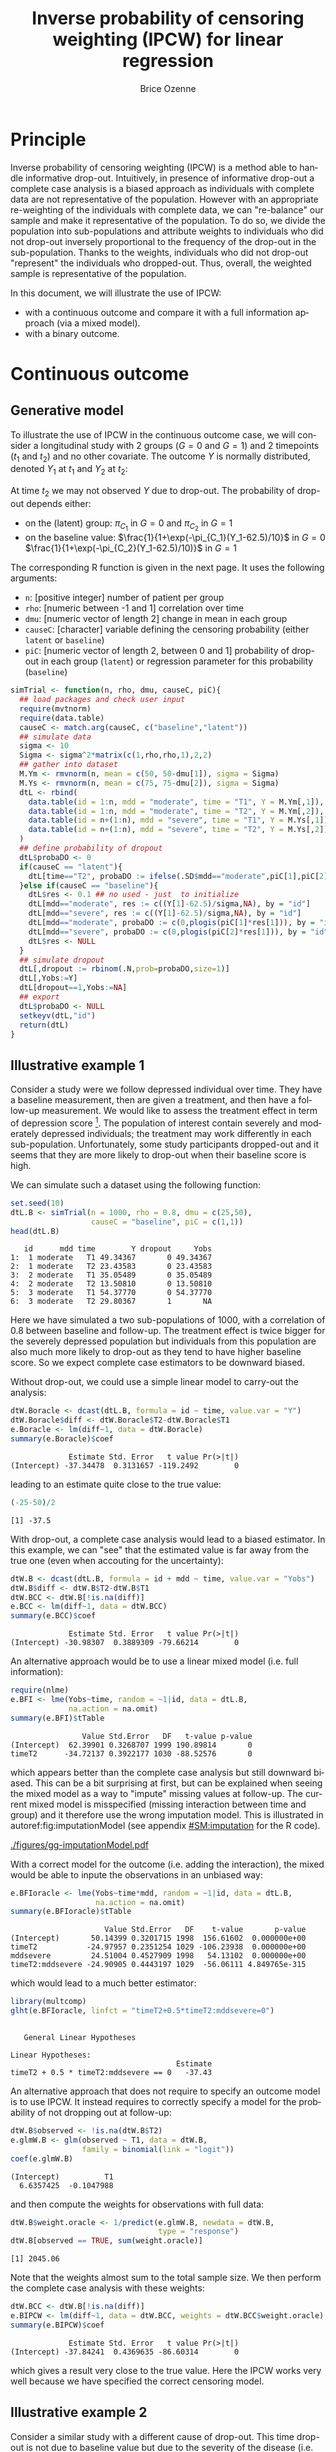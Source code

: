 #+TITLE: Inverse probability of censoring weighting (IPCW) for linear regression
#+Author: Brice Ozenne

#+BEGIN_SRC R :exports none :results output :session *R* :cache no
path <- "c:/Users/hpl802/Documents/Github/bozenne.github.io/doc/2021_08_03-IPCW/"
setwd(path)
library(nlme)
library(data.table)
library(multcomp)
library(ggplot2)
library(LMMstar)
library(ggpubr)
library(mvtnorm)
library(BuyseTest)
library(survival)
library(riskRegression)
library(mets)
#+END_SRC

#+RESULTS:


* Principle

Inverse probability of censoring weighting (IPCW) is a method able to
handle informative drop-out. Intuitively, in presence of informative
drop-out a complete case analysis is a biased approach as individuals
with complete data are not representative of the population. However
with an appropriate re-weighting of the individuals with complete
data, we can "re-balance" our sample and make it representative of the
population. To do so, we divide the population into sub-populations
and attribute weights to individuals who did not drop-out inversely
proportional to the frequency of the drop-out in the
sub-population. Thanks to the weights, individuals who did not
drop-out "represent" the individuals who dropped-out. Thus, overall,
the weighted sample is representative of the population.

\bigskip

In this document, we will illustrate the use of IPCW:
- with a continuous outcome and compare it with a full information
  approach (via a mixed model).
- with a binary outcome.

\clearpage

* Continuous outcome

** Generative model

To illustrate the use of IPCW in the continuous outcome case, we will
consider a longitudinal study with 2 groups (\(G=0\) and \(G=1\)) and
2 timepoints (\(t_1\) and \(t_2\)) and no other covariate. The outcome
\(Y\) is normally distributed, denoted \(Y_1\) at \(t_1\) and \(Y_2\)
at \(t_2\):
#+BEGIN_EXPORT latex
\begin{align*}
\begin{bmatrix}
Y_1 | G=0 \\ Y_2 |G=0
\end{bmatrix} &= \Gaus\left(
\begin{bmatrix}
50 \\ 50-d\mu_1
\end{bmatrix},100 \begin{bmatrix}
1 & \rho \\ \rho & 1
\end{bmatrix}
\right) \\
\begin{bmatrix}
Y_1 | G=1 \\ Y_2 |G=1
\end{bmatrix} &= \Gaus\left(
\begin{bmatrix}
75 \\ 75-d\mu_2
\end{bmatrix},100 \begin{bmatrix}
1 & \rho \\ \rho & 1
\end{bmatrix}
\right)
\end{align*}
#+END_EXPORT

At time \(t_2\) we may not observed \(Y\) due to drop-out. The
probability of drop-out depends either:
- on the (latent) group: \(\pi_{C_1}\) in \(G=0\) and \(\pi_{C_2}\) in \(G=1\) 
- on the baseline value: \(\frac{1}{1+\exp(-\pi_{C_1}(Y_1-62.5)/10}\) in \(G=0\) \newline \hphantom{on the basleine value:} \(\frac{1}{1+\exp(-\pi_{C_2}(Y_1-62.5)/10)}\) in \(G=1\) 

\bigskip

The corresponding R function is given in the next page. It uses the following arguments:
- =n=: [positive integer] number of patient per group
- =rho=: [numeric between -1 and 1] correlation over time
- =dmu=: [numeric vector of length 2] change in mean in each group
- =causeC=: [character] variable defining the censoring probability \newline (either =latent= or =baseline=)
- =piC=: [numeric vector of length 2, between 0 and 1] probability of drop-out in each group (=latent=) or regression parameter for this probability (=baseline=)

\clearpage

#+BEGIN_SRC R :exports both :results output :session *R* :cache no
simTrial <- function(n, rho, dmu, causeC, piC){
  ## load packages and check user input
  require(mvtnorm)
  require(data.table)
  causeC <- match.arg(causeC, c("baseline","latent"))
  ## simulate data
  sigma <- 10
  Sigma <- sigma^2*matrix(c(1,rho,rho,1),2,2)
  ## gather into dataset
  M.Ym <- rmvnorm(n, mean = c(50, 50-dmu[1]), sigma = Sigma)
  M.Ys <- rmvnorm(n, mean = c(75, 75-dmu[2]), sigma = Sigma)
  dtL <- rbind(
    data.table(id = 1:n, mdd = "moderate", time = "T1", Y = M.Ym[,1]),
    data.table(id = 1:n, mdd = "moderate", time = "T2", Y = M.Ym[,2]),
    data.table(id = n+(1:n), mdd = "severe", time = "T1", Y = M.Ys[,1]),
    data.table(id = n+(1:n), mdd = "severe", time = "T2", Y = M.Ys[,2])
  )
  ## define probability of dropout
  dtL$probaDO <- 0
  if(causeC == "latent"){
    dtL[time=="T2", probaDO := ifelse(.SD$mdd=="moderate",piC[1],piC[2])]
  }else if(causeC == "baseline"){
    dtL$res <- 0.1 ## no used - just  to initialize
    dtL[mdd=="moderate", res := c((Y[1]-62.5)/sigma,NA), by = "id"]
    dtL[mdd=="severe", res := c((Y[1]-62.5)/sigma,NA), by = "id"]
    dtL[mdd=="moderate", probaDO := c(0,plogis(piC[1]*res[1])), by = "id"]
    dtL[mdd=="severe", probaDO := c(0,plogis(piC[2]*res[1])), by = "id"]
    dtL$res <- NULL
  }
  ## simulate dropout
  dtL[,dropout := rbinom(.N,prob=probaDO,size=1)]
  dtL[,Yobs:=Y]
  dtL[dropout==1,Yobs:=NA]
  ## export
  dtL$probaDO <- NULL
  setkeyv(dtL,"id")
  return(dtL)
}
#+END_SRC

#+RESULTS:

\clearpage

** Illustrative example 1

Consider a study were we follow depressed individual over time. They
have a baseline measurement, then are given a treatment, and then have
a follow-up measurement. We would like to assess the treatment effect
in term of depression score [fn:::To simplify, there is no control
group - we assume that without treatment the depression score would be
constant.]. The population of interest contain severely and moderately
depressed individuals; the treatment may work differently in each
sub-population. Unfortunately, some study participants dropped-out and
it seems that they are more likely to drop-out when their baseline
score is high.

\bigskip

We can simulate such a dataset using the following function:
#+BEGIN_SRC R :exports both :results output :session *R* :cache no
set.seed(10)
dtL.B <- simTrial(n = 1000, rho = 0.8, dmu = c(25,50),
                  causeC = "baseline", piC = c(1,1))
head(dtL.B)
#+END_SRC

#+RESULTS:
:    id      mdd time        Y dropout     Yobs
: 1:  1 moderate   T1 49.34367       0 49.34367
: 2:  1 moderate   T2 23.43583       0 23.43583
: 3:  2 moderate   T1 35.05489       0 35.05489
: 4:  2 moderate   T2 13.50810       0 13.50810
: 5:  3 moderate   T1 54.37770       0 54.37770
: 6:  3 moderate   T2 29.80367       1       NA

Here we have simulated a two sub-populations of 1000, with a
correlation of 0.8 between baseline and follow-up. The treatment
effect is twice bigger for the severely depressed population but
individuals from this population are also much more likely to drop-out
as they tend to have higher baseline score. So we expect complete case
estimators to be downward biased.

\bigskip

Without drop-out, we could use a simple linear model to carry-out the
analysis:
#+BEGIN_SRC R :exports both :results output :session *R* :cache no
dtW.Boracle <- dcast(dtL.B, formula = id ~ time, value.var = "Y")
dtW.Boracle$diff <- dtW.Boracle$T2-dtW.Boracle$T1
e.Boracle <- lm(diff~1, data = dtW.Boracle)
summary(e.Boracle)$coef
#+END_SRC

#+RESULTS:
:              Estimate Std. Error   t value Pr(>|t|)
: (Intercept) -37.34478  0.3131657 -119.2492        0

\clearpage

leading to an estimate quite close to the true value:
#+BEGIN_SRC R :exports both :results output :session *R* :cache no
(-25-50)/2
#+END_SRC

#+RESULTS:
: [1] -37.5


With drop-out, a complete case analysis would lead to a biased
estimator. In this example, we can "see" that the estimated value is
far away from the true one (even when accouting for the uncertainty):
#+BEGIN_SRC R :exports both :results output :session *R* :cache no
dtW.B <- dcast(dtL.B, formula = id + mdd ~ time, value.var = "Yobs")
dtW.B$diff <- dtW.B$T2-dtW.B$T1
dtW.BCC <- dtW.B[!is.na(diff)]
e.BCC <- lm(diff~1, data = dtW.BCC)
summary(e.BCC)$coef
#+END_SRC

#+RESULTS:
:              Estimate Std. Error   t value Pr(>|t|)
: (Intercept) -30.98307  0.3889309 -79.66214        0

An alternative approach would be to use a linear mixed model
(i.e. full information):
#+BEGIN_SRC R :exports both :results output :session *R* :cache no
require(nlme)
e.BFI <- lme(Yobs~time, random = ~1|id, data = dtL.B,
             na.action = na.omit)
summary(e.BFI)$tTable
#+END_SRC

#+RESULTS:
:                 Value Std.Error   DF   t-value p-value
: (Intercept)  62.39901 0.3268707 1999 190.89814       0
: timeT2      -34.72137 0.3922177 1030 -88.52576       0
which appears better than the complete case analysis but still
downward biased. This can be a bit surprising at first, but can be
explained when seeing the mixed model as a way to "impute" missing
values at follow-up. The current mixed model is misspecified (missing
interaction between time and group) and it therefore use the wrong
imputation model. This is illustrated in autoref:fig:imputationModel
(see appendix [[#SM:imputation]] for the R code).

\clearpage

#+name: fig:imputationModel
#+ATTR_LaTeX: :width \textwidth :placement [!h]
#+CAPTION: Distribution of the observed and imputed value when using the mixed model.
[[./figures/gg-imputationModel.pdf]]

With a correct model for the outcome (i.e. adding the interaction),
the mixed would be able to inpute the observations in an unbiased way:
#+BEGIN_SRC R :exports both :results output :session *R* :cache no
e.BFIoracle <- lme(Yobs~time*mdd, random = ~1|id, data = dtL.B,
                   na.action = na.omit)
summary(e.BFIoracle)$tTable
#+END_SRC

#+RESULTS:
:                      Value Std.Error   DF    t-value       p-value
: (Intercept)       50.14399 0.3201715 1998  156.61602  0.000000e+00
: timeT2           -24.97957 0.2351254 1029 -106.23938  0.000000e+00
: mddsevere         24.51004 0.4527909 1998   54.13102  0.000000e+00
: timeT2:mddsevere -24.90905 0.4443197 1029  -56.06111 4.849765e-315

which would lead to a much better estimator:
#+BEGIN_SRC R :exports both :results output :session *R* :cache no
library(multcomp)
glht(e.BFIoracle, linfct = "timeT2+0.5*timeT2:mddsevere=0")
#+END_SRC

#+RESULTS:
: 
: 	 General Linear Hypotheses
: 
: Linear Hypotheses:
:                                      Estimate
: timeT2 + 0.5 * timeT2:mddsevere == 0   -37.43


\bigskip

An alternative approach that does not require to specify an outcome
model is to use IPCW. It instead requires to correctly specify a model
for the probability of not dropping out at follow-up:
#+BEGIN_SRC R :exports both :results output :session *R* :cache no
dtW.B$observed <- !is.na(dtW.B$T2)
e.glmW.B <- glm(observed ~ T1, data = dtW.B,
                family = binomial(link = "logit"))
coef(e.glmW.B)
#+END_SRC

#+RESULTS:
: (Intercept)          T1 
:   6.6357425  -0.1047988

and then compute the weights for observations with full data:
#+BEGIN_SRC R :exports both :results output :session *R* :cache no
dtW.B$weight.oracle <- 1/predict(e.glmW.B, newdata = dtW.B,
                                 type = "response")
dtW.B[observed == TRUE, sum(weight.oracle)]
#+END_SRC

#+RESULTS:
: [1] 2045.06

Note that the weights almost sum to the total sample size. We then
perform the complete case analysis with these weights:
#+BEGIN_SRC R :exports both :results output :session *R* :cache no
dtW.BCC <- dtW.B[!is.na(diff)]
e.BIPCW <- lm(diff~1, data = dtW.BCC, weights = dtW.BCC$weight.oracle)
summary(e.BIPCW)$coef
#+END_SRC

#+RESULTS:
:              Estimate Std. Error   t value Pr(>|t|)
: (Intercept) -37.84241  0.4369635 -86.60314        0

which gives a result very close to the true value. Here the IPCW works
very well because we have specified the correct censoring model.

** Illustrative example 2

Consider a similar study with a different cause of drop-out. This time
drop-out is not due to baseline value but due to the severity of the
disease (i.e. group): two patients severely depressed but with
different baseline score will have exactly the same probability of
drop-out while two patients, one severely depressed and the other
moderately depressed, with same baseline score will have different
probability of drop-out.

\clearpage

We can simulate such a dataset using the following function:
#+BEGIN_SRC R :exports both :results output :session *R* :cache no
set.seed(10)
dtL.L <- simTrial(n = 1000, rho = 0.8, dmu = c(25,50),
                  causeC = "latent", piC = c(0.2,0.7))
print(dtL.L)
#+END_SRC

#+RESULTS:
#+begin_example
        id      mdd time        Y dropout     Yobs
   1:    1 moderate   T1 49.34367       0 49.34367
   2:    1 moderate   T2 23.43583       0 23.43583
   3:    2 moderate   T1 35.05489       0 35.05489
   4:    2 moderate   T2 13.50810       0 13.50810
   5:    3 moderate   T1 54.37770       0 54.37770
  ---                                             
3996: 1998   severe   T2 26.26605       1       NA
3997: 1999   severe   T1 70.81751       0 70.81751
3998: 1999   severe   T2 15.46369       1       NA
3999: 2000   severe   T1 73.53750       0 73.53750
4000: 2000   severe   T2 23.75026       1       NA
#+end_example

Overall the expected treatment effect is the same as before and,
without drop-out, the linear model gives the same estimates:
#+BEGIN_SRC R :exports both :results output :session *R* :cache no
dtW.Loracle <- dcast(dtL.L, formula = id ~ time, value.var = "Y")
dtW.Loracle$diff <- dtW.Loracle$T2-dtW.Loracle$T1
e.Loracle <- lm(diff~1, data = dtW.Loracle)
summary(e.Loracle)$coef
#+END_SRC

#+RESULTS:
:              Estimate Std. Error   t value Pr(>|t|)
: (Intercept) -37.34478  0.3131657 -119.2492        0

\bigskip

With drop-out, a complete case analysis would still lead to a downward
biased estimator:
#+BEGIN_SRC R :exports both :results output :session *R* :cache no
dtW.L <- dcast(dtL.L, formula = id + mdd ~ time, value.var = "Yobs")
dtW.L$diff <- dtW.L$T2-dtW.L$T1
dtW.LCC <- dtW.L[!is.na(diff)]
e.LCC <- lm(diff~1, data = dtW.LCC)
summary(e.LCC)$coef
#+END_SRC

#+RESULTS:
:              Estimate Std. Error   t value Pr(>|t|)
: (Intercept) -31.47144  0.3853402 -81.67182        0

for a reason similar as before, as patients from the severely
depressed group will drop more often and they benefit more from the
treatmet. We can use a linear mixed model (i.e. full information):
#+BEGIN_SRC R :exports both :results output :session *R* :cache no
require(nlme)
e.LFI <- lme(Yobs~time, random = ~1|id, data = dtL.L, na.action = na.omit)
summary(e.LFI)$tTable
#+END_SRC

#+RESULTS:
:                 Value Std.Error   DF   t-value p-value
: (Intercept)  62.39901 0.3216035 1999 194.02463       0
: timeT2      -33.90248 0.3789931 1090 -89.45409       0
which is better than the complete case analysis still biased because
once more the outcome model is misspecified. With a correctly
specified outcome model, we would get a much better estimate:
#+BEGIN_SRC R :exports both :results output :session *R* :cache no
e.LFIoracle <- lme(Yobs~time*mdd, random = ~1|id, data = dtL.L, na.action = na.omit)
glht(e.LFIoracle, linfct = "timeT2+0.5*timeT2:mddsevere=0")

#+END_SRC

#+RESULTS:
: 
: 	 General Linear Hypotheses
: 
: Linear Hypotheses:
:                                      Estimate
: timeT2 + 0.5 * timeT2:mddsevere == 0    -37.3

\bigskip

 When using IPCW, we should model the probability of not dropping out
at follow-up as a function of the latent group:
#+BEGIN_SRC R :exports both :results output :session *R* :cache no
dtW.L$observed <- !is.na(dtW.L$T2)
e.glmW.Loracle <- glm(observed ~ mdd, data = dtW.L,
                     family = binomial(link = "logit"))
#+END_SRC

#+RESULTS:
and then compute the weights for observations with full data:
#+BEGIN_SRC R :exports both :results output :session *R* :cache no
dtW.L$weight.oracle <- 1/predict(e.glmW.Loracle, newdata = dtW.L,type = "response")
dtW.L[observed == TRUE, sum(weight.oracle)]
#+END_SRC

#+RESULTS:
: [1] 2000

Note that the weights sum to the total sample size. We then perform
the complete case analysis with these weights:
#+BEGIN_SRC R :exports both :results output :session *R* :cache no
dtW.LCC <- dtW.L[!is.na(diff)]
e.LIPCWoracle <- lm(diff~1, data = dtW.LCC, weights = dtW.LCC$weight.oracle)
summary(e.LIPCWoracle)$coef
#+END_SRC

#+RESULTS:
:              Estimate Std. Error  t value Pr(>|t|)
: (Intercept) -37.35191  0.4242621 -88.0397        0

which gives a result very close to the true value. A more feasible
IPCW would use the baseline score to define the weights:
#+BEGIN_SRC R :exports both :results output :session *R* :cache no
e.glmW.L <- glm(observed ~ T1, data = dtW.L,
              family = binomial(link = "logit"))
dtW.L$weight <- 1/predict(e.glmW.L, newdata = dtW.L, type = "response")
dtW.L[observed == TRUE, sum(weight)]
#+END_SRC

#+RESULTS:
: [1] 2038.825

We then perform the complete case analysis with these new weights:
#+BEGIN_SRC R :exports both :results output :session *R* :cache no
dtW.LCC <- dtW.L[!is.na(diff)]
e.LIPCW <- lm(diff~1, data = dtW.LCC, weights = dtW.LCC$weight)
summary(e.LIPCW)$coef
#+END_SRC

#+RESULTS:
:             Estimate Std. Error   t value Pr(>|t|)
: (Intercept) -36.0517  0.4258783 -84.65258        0

\clearpage

** Simulation study

The quality of the previous estimators is compared using a simulation
study. The results are summarized by autoref:fig:simulationGaussian.

#+BEGIN_SRC R :exports none :results output :session *R* :cache no
warper <- function(n, rho, dmu, causeC, piC){
  require(multcomp)

  ## *** simulate data
  dtL <- simTrial(n = n, rho = rho, dmu = dmu, causeC = causeC, piC = piC)

  ## *** rehape data
  dtW <- dcast(dtL, formula = id + mdd ~ time, value.var = "Yobs")
  dtW$diff <- dtW$T2-dtW$T1
  dtW$observed <- 1-is.na(dtW$T2)

  dtW.oracle <- dcast(dtL, formula = id ~ time, value.var = "Y")
  dtW.oracle$diff <- dtW.oracle$T2-dtW.oracle$T1

  ## *** oracle
  e.lmOracle <- lm(diff~1, data = dtW.oracle)

  ## *** naive and biased analysis
  e.lmNaive <- lm(diff~1, data = dtW)

  ## *** oracle mixed model
  e.lme.oracle <- lme(Yobs~time*mdd, random = ~1|id, data = dtL, na.action = na.omit)

  ## *** mixed model
  e.lme <- lme(Yobs~time, random = ~1|id, data = dtL, na.action = na.omit)

  ## *** IPCW with oracle weights
  if(causeC=="latent"){
    e.glmW.oracle <- glm(observed ~ mdd, data = dtW, family = binomial(link = "logit"))
    dtW$weight.oracle <- 1/predict(e.glmW.oracle, newdata = dtW, type = "response")
    e.lmIPCW.oracle <- lm(diff~1, data = dtW[observed == 1], weights = dtW[observed == 1,weight.oracle])
  }else if(causeC=="baseline"){
    e.glmW.oracle <- glm(observed ~ T1, data = dtW, family = binomial(link = "logit"))
    dtW$weight.oracle <- 1/predict(e.glmW.oracle, newdata = dtW, type = "response")
    e.lmIPCW.oracle <- lm(diff~1, data = dtW[observed == 1], weights = dtW[observed == 1,weight.oracle])
  }

  ## *** IPCW with feasible weights
  if(causeC=="latent"){
    e.glmW <- glm(observed ~ T1, data = dtW, family = binomial(link = "logit"))
    dtW$weight <- 1/predict(e.glmW, newdata = dtW, type = "response")
    e.lmIPCW <- lm(diff~1, data = dtW[observed == 1], weights = dtW[observed == 1,weight])
  }

  ## *** export
  res.oracle <- setNames(summary(e.lmOracle)$coef["(Intercept)",], c("estimate","se","statistic","p.value"))
  res.naive <- setNames(summary(e.lmNaive)$coef["(Intercept)",], c("estimate","se","statistic","p.value"))
  res.lme.oracle <- setNames(as.double(summary(glht(e.lme.oracle, linfct = "timeT2+0.5*timeT2:mddsevere=0"))$test[c("coefficients","sigma","tstat","pvalues")]),
                             c("estimate","se","statistic","p.value"))
  res.lme <- setNames(summary(e.lme)$tTable["timeT2",c(1:2,4:5)], c("estimate","se","statistic","p.value"))
  res.IPCW.oracle <- setNames(summary(e.lmIPCW.oracle)$coef["(Intercept)",], c("estimate","se","statistic","p.value"))
  out <- rbind(cbind(model = "oracle", rho = rho, n = n, dmu = diff(dmu), as.data.frame(as.list(res.oracle))),
               cbind(model = "complete case", rho = rho, n = n, dmu = diff(dmu), as.data.frame(as.list(res.naive))),
               cbind(model = "FI.oracle", rho = rho, n = n, dmu = diff(dmu), as.data.frame(as.list(res.lme.oracle))),
               cbind(model = "FI", rho = rho, n = n, dmu = diff(dmu), as.data.frame(as.list(res.lme))),
               cbind(model = "IPCW.oracle", rho = rho, n = n, dmu = diff(dmu), as.data.frame(as.list(res.IPCW.oracle)))
               )
  if(causeC=="latent"){
    res.IPCW <- setNames(summary(e.lmIPCW)$coef[1,], c("estimate","se","statistic","p.value"))
    out <- rbind(out,
                 cbind(model = "IPCW", rho = rho, n = n, dmu = diff(dmu), as.data.frame(as.list(res.IPCW)))
                 )
  }
  return(cbind(out,causeC=causeC))
}
#+END_SRC

#+RESULTS:

#+BEGIN_SRC R :exports none :results output :session *R* :cache no
## Sanity check
set.seed(10)
warper(n = 1000, rho = 0.8, dmu = c(25,50), causeC = "baseline", piC = c(1,1))
set.seed(10)
warper(n = 1000, rho = 0.8, dmu = c(25,50), causeC = "latent", piC = c(0.2,0.7))
#+END_SRC

#+RESULTS:
#+begin_example
          model rho    n dmu  estimate        se  statistic p.value   causeC
1        oracle 0.8 1000  25 -37.34478 0.3131657 -119.24924       0 baseline
2 complete case 0.8 1000  25 -30.98307 0.3889309  -79.66214       0 baseline
3     FI.oracle 0.8 1000  25 -37.43410 0.2221598 -168.50074       0 baseline
4            FI 0.8 1000  25 -34.72137 0.3922177  -88.52576       0 baseline
5   IPCW.oracle 0.8 1000  25 -37.84241 0.4369635  -86.60314       0 baseline
          model rho    n dmu  estimate        se  statistic p.value causeC
1        oracle 0.8 1000  25 -37.34478 0.3131657 -119.24924       0 latent
2 complete case 0.8 1000  25 -31.47144 0.3853402  -81.67182       0 latent
3     FI.oracle 0.8 1000  25 -37.30128 0.2145794 -173.83442       0 latent
4            FI 0.8 1000  25 -33.90248 0.3789931  -89.45409       0 latent
5   IPCW.oracle 0.8 1000  25 -37.35191 0.4242621  -88.03970       0 latent
6          IPCW 0.8 1000  25 -36.05170 0.4258783  -84.65258       0 latent
#+end_example


#+BEGIN_SRC R :exports none :results output :session *R* :cache no
n.sim <- 100
ls.res <- lapply(1:n.sim, function(iSim){
  out <- try(rbind(warper(n = 1000, rho = 0, dmu = c(25,40), causeC = "baseline", piC = c(1,1)),
                   warper(n = 1000, rho = 0.25, dmu = c(25,40), causeC = "baseline", piC = c(1,1)),
                   warper(n = 1000, rho = 0.5, dmu = c(25,40), causeC = "baseline", piC = c(1,1)),
                   warper(n = 1000, rho = 0.8, dmu = c(25,40), causeC = "baseline", piC = c(1,1)),
                   warper(n = 1000, rho = 0, dmu = c(25,40), causeC = "latent", piC = c(0.2,0.7)),
                   warper(n = 1000, rho = 0.25, dmu = c(25,40), causeC = "latent", piC = c(0.2,0.7)),
                   warper(n = 1000, rho = 0.5, dmu = c(25,40), causeC = "latent", piC = c(0.2,0.7)),
                   warper(n = 1000, rho = 0.8, dmu = c(25,40), causeC = "latent", piC = c(0.2,0.7))))
  if(inherits(out,"try-error")){
    return(NULL)
  }else{
    return(out)
  }
})
#+END_SRC

#+RESULTS:
#+begin_example
Error in lme.formula(Yobs ~ time * mdd, random = ~1 | id, data = dtL,  : 
  nlminb problem, convergence error code = 1
  message = false convergence (8)
Error in lme.formula(Yobs ~ time * mdd, random = ~1 | id, data = dtL,  : 
  nlminb problem, convergence error code = 1
  message = false convergence (8)
Error in lme.formula(Yobs ~ time * mdd, random = ~1 | id, data = dtL,  : 
  nlminb problem, convergence error code = 1
  message = false convergence (8)
Error in lme.formula(Yobs ~ time, random = ~1 | id, data = dtL, na.action = na.omit) : 
  nlminb problem, convergence error code = 1
  message = false convergence (8)
Error in lme.formula(Yobs ~ time * mdd, random = ~1 | id, data = dtL,  : 
  nlminb problem, convergence error code = 1
  message = false convergence (8)
Error in lme.formula(Yobs ~ time * mdd, random = ~1 | id, data = dtL,  : 
  nlminb problem, convergence error code = 1
  message = false convergence (8)
#+end_example

#+BEGIN_SRC R :exports none :results output :session *R* :cache no
library(ggplot2)
library(data.table)
dt.res <- as.data.table(do.call(rbind,ls.res))
dt.res[, estimator := factor(model, c("complete case","FI","FI.oracle","IPCW","IPCW.oracle","oracle"))]
dt.res[, correlation := paste0("correlation = ", rho)]
dt.res[, cause := factor(causeC, levels = c("baseline","latent"), labels = c("cause of dropout: baseline score","cause of dropout: latent group"))]

gg <- ggplot(dt.res, aes(y = estimate))
gg <- gg + geom_boxplot(aes(fill=estimator))
gg <- gg + facet_grid(cause~correlation)
gg <- gg + theme(axis.title.x=element_blank(),
                 axis.text.x=element_blank(),
                 axis.ticks.x=element_blank())
gg <- gg + theme(text = element_text(size=15),
                 axis.line = element_line(size = 1.25),
                 axis.ticks = element_line(size = 2),
                 axis.ticks.length=unit(.25, "cm"),
                 legend.position="bottom",
                 legend.direction = "horizontal")
ggsave(gg, filename = "./figures/simStudy-bias.pdf", width = 10)
#+END_SRC

#+RESULTS:
: Saving 10 x 10.4 in image

#+name: fig:simulationGaussian
#+ATTR_LaTeX: :width \textwidth :placement [!h]
#+CAPTION: Comparison between the empirical distributions of the estimators (Gaussian case) for a sample size of 1000 using 100 datasets.
#+CAPTION: FI: full information (random intercept model), IPCW: inverse probability of censoring weights.
[[./figures/simStudy-bias.pdf]]

\bigskip

* Binary outcome

** Illustrative example
A somehow similar approach can be used for binary endpoints. Consider
now a study comparing the survival probability at 1 year of patients
treated with a new drug vs. standard care. The population is composed
of two types of patients, say some with hypertension and some
without. Survival as well as the treatment effect may differ depending
of the hypertension status. Hypertension may also affect the drop-out
probability.

\clearpage

We can simulate such a dataset using the following function:
#+BEGIN_SRC R :exports both :results output :session *R* :cache no
simTrial <- function(n, dmu, dpC){
  require(BuyseTest)
  require(data.table)
  ## simulate data
  dt1  <- simBuyseTest(n.T = n, n.C = n, 
                       argsBin = NULL, argsCont = NULL, 
                       argsTTE = list(scale.T = 1+dmu[1],
                                      scale.C = 1,
                                      scale.Censoring.T = 1+dpC[1],
                                      scale.Censoring.C = 1),
                       latent = TRUE)
  dt2  <- simBuyseTest(n.T = n, n.C = n, 
                       argsBin = NULL, argsCont = NULL, 
                       argsTTE = list(scale.T = 2+dmu[2],
                                      scale.C = 2,
                                      scale.Censoring.T = 2+dpC[2],
                                      scale.Censoring.C = 2),
                       latent = TRUE)
  ## gather into dataset
  dt <- rbind(
    cbind(id = 1:NROW(dt1), group = "G1", dt1),
    cbind(id = NROW(dt1) + 1:NROW(dt2), group = "G2", dt2)
  )
  return(dt)
}
set.seed(11)
tau <- 1

dt <- simTrial(n = 1000, dmu = c(0,1), dpC = c(0,1))
dt$responseUncensored <- dt$eventtimeUncensored<=tau
dt$response <- ifelse((dt$status==1)+(dt$eventtime>tau),dt$eventtime<=tau,NA)
dt$observed <- ifelse((dt$status==1)+(dt$eventtime>tau),1,0)
print(dt)
#+END_SRC

#+RESULTS:
#+begin_example
        id group treatment eventtimeUncensored eventtimeCensoring  eventtime
   1:    1    G1         C          0.07747187          0.4441963 0.07747187
   2:    2    G1         C          0.18271259          0.3567996 0.18271259
   3:    3    G1         C          0.14864417          0.2298933 0.14864417
   4:    4    G1         C          0.26922419          0.6492349 0.26922419
   5:    5    G1         C          0.52950600          0.2238334 0.22383343
  ---                                                                       
3996: 3996    G2         T          1.09150744          5.6892558 1.09150744
3997: 3997    G2         T          5.83550031          1.7693238 1.76932381
3998: 3998    G2         T          0.88964585          0.2485173 0.24851729
3999: 3999    G2         T          0.44492756          4.8949421 0.44492756
4000: 4000    G2         T         18.10666952          2.5876528 2.58765282
      status responseUncensored response observed
   1:      1               TRUE     TRUE        1
   2:      1               TRUE     TRUE        1
   3:      1               TRUE     TRUE        1
   4:      1               TRUE     TRUE        1
   5:      0               TRUE       NA        0
  ---                                            
3996:      1              FALSE    FALSE        1
3997:      0              FALSE    FALSE        1
3998:      0               TRUE       NA        0
3999:      1               TRUE     TRUE        1
4000:      0              FALSE    FALSE        1
#+end_example

In absence of drop-out, we can compare the survival
probabilities at 1 year using a logistic regression:
#+BEGIN_SRC R :exports both :results output :session *R* :cache no
e.oracle <- glm(responseUncensored ~ treatment,
                data = dt, family = binomial(link="logit"))
summary(e.oracle)$coef
#+END_SRC

#+RESULTS:
:                Estimate Std. Error   z value     Pr(>|z|)
: (Intercept)  0.08204599 0.04475899  1.833062 6.679338e-02
: treatmentT  -0.27060267 0.06341278 -4.267321 1.978345e-05

In presence of (differential) drop-out, a complete case analysis
(i.e. restricting the analysis to the patients where the survival
status at 1 year is known) would be biased:
#+BEGIN_SRC R :exports both :results output :session *R* :cache no
dt.cc <- dt[dt$observed==1]
e.cc <- glm(response ~ treatment,
            data = dt.cc, family = binomial(link="logit"))
summary(e.cc)$coef
#+END_SRC

#+RESULTS:
:               Estimate Std. Error   z value     Pr(>|z|)
: (Intercept)  0.4008704 0.05727500  6.999047 2.577101e-12
: treatmentT  -0.4222127 0.07955849 -5.306947 1.114767e-07

A first idea would be to re-use the IPCW approach, first fitting a
logistic model for the probability of being observed at 1-year and
then computing the weights:
#+BEGIN_SRC R :exports both :results output :session *R* :cache no
e.IPCmodel <- glm(observed ~ group*treatment, data = dt, family = binomial(link="logit"))
dt$IPCweights <- 1/predict(e.IPCmodel, newdata = dt, type = "response")
sum(dt$IPCweights)
#+END_SRC

#+RESULTS:
: [1] 6305.334

The subsequent estimator will not be correct: 
#+BEGIN_SRC R :exports both :results output :session *R* :cache no
dt.cc <- dt[dt$observed==1]
e.IPCWcc <- glm(response ~ treatment, data = dt.cc,
                family = binomial(link="logit"), weights = dt.cc$IPCweights)
summary(e.IPCWcc)$coef
#+END_SRC

#+RESULTS:
: Advarselsbesked:
: I eval(family$initialize) : non-integer #successes in a binomial glm!
:               Estimate Std. Error   z value     Pr(>|z|)
: (Intercept)  0.4515849 0.04586621  9.845700 7.153939e-23
: treatmentT  -0.3341242 0.06411408 -5.211402 1.874189e-07

as we disregarded the duration of observation among the censored
individuals. Intuitively, individuals censored early are more at risk
of dying and therefore should "transfer" more weight than those
censored late, e.g. just before 1 year, who don't really need to
transfer weights. This can be perform using a survival model (here a
Cox model) and using as weights the inverse of the probability of not
being censored at the earliest between when the event occured and 1
year:
#+BEGIN_SRC R :exports both :results output :session *R* :cache no
library(survival)
library(riskRegression)
e.IPCmodel2 <- coxph(Surv(eventtime,status==0) ~ group*treatment,
                     data = dt, x = TRUE, y = TRUE)
iPred <- predictCox(e.IPCmodel2, newdata = dt,
                    time = pmin(dt$eventtime,tau)-(1e-12), diag = TRUE)$survival
dt$IPCweights2 <- dt$observed/iPred
sum(dt$IPCweights2)
#+END_SRC

#+RESULTS:
: [1] 3997.757

We can then use the weights in a logistic model:
#+BEGIN_SRC R :exports both :results output :session *R* :cache no
dt.cc <- dt[dt$observed==1]
e.IPCWcc <- glm(response ~ treatment, data = dt.cc,
                family = quasibinomial(link="logit"), weights = dt.cc$IPCweights2)
summary(e.IPCWcc)$coef
#+END_SRC

#+RESULTS:
:                Estimate Std. Error    t value     Pr(>|t|)
: (Intercept)  0.04110777 0.05561028  0.7392117 0.4598457572
: treatmentT  -0.26472454 0.07902160 -3.3500276 0.0008196644

which is very close to the true value. Note that this estimator is
implemented in the riskRegression package:
#+BEGIN_SRC R :exports both :results output :session *R* :cache no
e.wglm <- wglm(regressor.event = ~treatment,
               formula.censor = Surv(eventtime,status==0)~group*treatment,
               times = 1, 
               data = dt[,.(eventtime,status,group,treatment)])
summary(e.wglm)
#+END_SRC

#+RESULTS:
#+begin_example
     IPCW logistic regression : 
----------------------------------------------------------------------------------
  - time: 1
glm(XX_status.1_XX ~ treatment, family = binomial(link = "logit"), 
    weights = "XX_IPCW.1_XX")

               Estimate Std. Error   t value    Pr(>|t|)
(Intercept)  0.04110777 0.06102480  0.673624 0.500550414
treatmentT  -0.26472454 0.08416678 -3.145238 0.001659519
----------------------------------------------------------------------------------
#+end_example

This estimator is also implemented in the =mets= package[fn::the standard errors are slightly different though]:
#+BEGIN_SRC R :exports both :results output :session *R* :cache no
library(mets)
e.mets <- logitIPCW(formula = Event(eventtime,status) ~ treatment,
                    cens.model = ~group*treatment,
                    time = 1, data = dt, cens.code = 0, cause = 1)
e.mets
#+END_SRC

#+RESULTS:
#+begin_example

    n events
 4000   1409

 4000 clusters
coeffients:
             Estimate   Std.Err      2.5%     97.5% P-value
(Intercept)  0.041108  0.056878 -0.070371  0.152587  0.4698
treatmentT  -0.264725  0.082562 -0.426543 -0.102906  0.0013

exp(coeffients):
            Estimate    2.5%  97.5%
(Intercept)  1.04196 0.93205 1.1648
treatmentT   0.76742 0.65276 0.9022
#+end_example



** Simulation study

The quality of the previous estimators is compared using a simulation
study. The results are summarized by autoref:fig:simulationBinary and autoref:fig:simulationBinarySD 
#+name: fig:simulationBinary
#+ATTR_LaTeX: :width \textwidth :placement [!h]
#+CAPTION: Comparison between the empirical distributions of the estimators (binary case) 
#+CAPTION: across sample size. Based on 1000 replicates.
[[./figures/simStudy-bin-bias.pdf]]

#+name: fig:simulationBinarySD
#+ATTR_LaTeX: :width \textwidth :placement [!h]
#+CAPTION: Comparison between the modeled standard errors of the estimates (boxplot) and the empirical ones (triangles linked by a line)
#+CAPTION: across sample size. Based on 1000 replicates.
[[./figures/simStudy-bin-sd.pdf]]


# * Reference
# # help: https://gking.harvard.edu/files/natnotes2.pdf

# #+BEGIN_EXPORT latex
# \begingroup
# \renewcommand{\section}[2]{}
# #+END_EXPORT
# bibliographystyle:apalike
# [[bibliography:bibliography.bib]] 
# #+BEGIN_EXPORT latex
# \endgroup
# #+END_EXPORT

#+BEGIN_EXPORT LaTeX
\appendix
\titleformat{\section}
{\normalfont\Large\bfseries}{}{1em}{Appendix~\thesection:~}

\renewcommand{\thefigure}{\Alph{figure}}
\renewcommand{\thetable}{\Alph{table}}
\renewcommand{\theequation}{\Alph{equation}}

\setcounter{figure}{0}    
\setcounter{table}{0}    
\setcounter{equation}{0}    
#+END_EXPORT

\clearpage

* Graphical display of the imputation (autoref:fig:imputationModel)
:PROPERTIES:
:CUSTOM_ID: SM:imputation
:END:

Alternative R code to fit a random intercept model
#+BEGIN_SRC R :exports both :results output :session *R* :cache no
library(LMMstar)
e.lmm <- lmm(Yobs~time, repetition = ~time|id, structure = "CS",
             data = dtL.B)
eOracle.lmm <- lmm(Yobs~mdd*time, repetition = ~time|id, structure = "CS",
                   data = dtL.B)
#+END_SRC

#+RESULTS:

Identify patient with missing data:
#+BEGIN_SRC R :exports both :results output :session *R* :cache no
dtL.BNA <- dtL.B[id %in% id.NA==TRUE]
dtL.BNA$group2 <- paste0(dtL.BNA$mdd," (partially observed)")
dtL.BNNA <- dtL.B[id %in% id.NA==FALSE]
dtL.BNNA$group2 <- paste0(dtL.BNNA$mdd," (fully observed)")
#+END_SRC

#+RESULTS:

Identify patient with missing data and get the imputed value
#+BEGIN_SRC R :exports both :results output :session *R* :cache no
pred.B <- predict(e.lmm, newdata = dtL.BNA, type = "dynamic",
                  keep.newdata = TRUE)
pred.B$mdd <- paste(pred.B$mdd," (imputed)")
predOracle.B <- predict(eOracle.lmm, newdata = dtL.BNA, type = "dynamic",
                        keep.newdata = TRUE)
predOracle.B$mdd <- paste(predOracle.B$mdd," (imputed)")
#+END_SRC

#+RESULTS:

#+BEGIN_SRC R :exports both :results output :session *R* :cache no
gg.imp <- ggplot(mapping = aes(x=time, color = group2))
gg.imp <- gg.imp + geom_boxplot(data = dtL.BNNA, mapping = aes(y = Yobs))
gg.imp <- gg.imp + geom_boxplot(data = dtL.BNA, mapping = aes(y = Yobs))
gg.imp <- gg.imp + geom_boxplot(data = pred.B, mapping = aes(y = estimate))
gg.imp <- gg.imp + scale_color_manual("MDD group",
                                      values = c("limegreen","darkgreen","orange","red"))
gg.imp <- gg.imp + theme(text = element_text(size=15),
                         axis.line = element_line(size = 1.25),
                         axis.ticks = element_line(size = 2),
                         axis.ticks.length=unit(.25, "cm"),
                         legend.position="bottom",
                         legend.direction = "horizontal")
gg.imp
#+END_SRC

#+RESULTS:
: Advarselsbeskeder:
: 1: Removed 969 rows containing non-finite values (stat_boxplot). 
: 2: Removed 969 rows containing non-finite values (stat_boxplot).

#+BEGIN_SRC R :exports both :results output :session *R* :cache no
gg.impOracle <- ggplot(mapping = aes(x=time, color = group2))
gg.impOracle <- gg.impOracle + geom_boxplot(data = dtL.BNNA, mapping = aes(y = Yobs))
gg.impOracle <- gg.impOracle + geom_boxplot(data = dtL.BNA, mapping = aes(y = Yobs))
gg.impOracle <- gg.impOracle + geom_boxplot(data = predOracle.B, mapping = aes(y = estimate))
gg.impOracle <- gg.impOracle + scale_color_manual("MDD group",
                                      values = c("limegreen","darkgreen","orange","red"))
gg.impOracle <- gg.impOracle + theme(text = element_text(size=15),
                         axis.line = element_line(size = 1.25),
                         axis.ticks = element_line(size = 2),
                         axis.ticks.length=unit(.25, "cm"),
                         legend.position="bottom",
                         legend.direction = "horizontal")
gg.impOracle
#+END_SRC

#+RESULTS:
: Advarselsbeskeder:
: 1: Removed 969 rows containing non-finite values (stat_boxplot). 
: 2: Removed 969 rows containing non-finite values (stat_boxplot).

#+ATTR_LATEX: :options otherkeywords={}, deletekeywords={}
#+BEGIN_SRC R :exports none :results output raw drawer :session *R* :cache no
library(ggpubr)
ggsave(ggpubr::ggarrange(gg.imp + ggtitle("Misspecified outcome model (~time)"), gg.impOracle + ggtitle("valid outcome model (~time*mdd)"),
                         common.legend = TRUE, legend = "bottom"),
       filename = "figures/gg-imputationModel.pdf", width = 12)
#+END_SRC

#+RESULTS:
:results:
Saving 12 x 6.38 in image
Advarselsbeskeder:
1: Removed 969 rows containing non-finite values (stat_boxplot). 
2: Removed 969 rows containing non-finite values (stat_boxplot). 
3: Removed 969 rows containing non-finite values (stat_boxplot). 
4: Removed 969 rows containing non-finite values (stat_boxplot). 
5: Removed 969 rows containing non-finite values (stat_boxplot). 
6: Removed 969 rows containing non-finite values (stat_boxplot).
:end:

* CONFIG :noexport:
#+LANGUAGE:  en
#+LaTeX_CLASS: org-article
#+LaTeX_CLASS_OPTIONS: [12pt]
#+OPTIONS:   title:t author:t toc:nil todo:nil
#+OPTIONS:   H:3 num:t 
#+OPTIONS:   TeX:t LaTeX:t

** Display of the document
# ## space between lines
#+LATEX_HEADER: \RequirePackage{setspace} % to modify the space between lines - incompatible with footnote in beamer
#+LaTeX_HEADER:\renewcommand{\baselinestretch}{1.1}

# ## margins
#+LATEX_HEADER:\geometry{top=1cm}

# ## personalize the prefix in the name of the sections
#+LaTeX_HEADER: \usepackage{titlesec}
# ## fix bug in titlesec version
# ##  https://tex.stackexchange.com/questions/299969/titlesec-loss-of-section-numbering-with-the-new-update-2016-03-15
#+LaTeX_HEADER: \usepackage{etoolbox}
#+LaTeX_HEADER: 
#+LaTeX_HEADER: \makeatletter
#+LaTeX_HEADER: \patchcmd{\ttlh@hang}{\parindent\z@}{\parindent\z@\leavevmode}{}{}
#+LaTeX_HEADER: \patchcmd{\ttlh@hang}{\noindent}{}{}{}
#+LaTeX_HEADER: \makeatother

** Color
# ## define new colors
#+LATEX_HEADER: \RequirePackage{colortbl} % arrayrulecolor to mix colors
#+LaTeX_HEADER: \definecolor{myorange}{rgb}{1,0.2,0}
#+LaTeX_HEADER: \definecolor{mypurple}{rgb}{0.7,0,8}
#+LaTeX_HEADER: \definecolor{mycyan}{rgb}{0,0.6,0.6}
#+LaTeX_HEADER: \newcommand{\lightblue}{blue!50!white}
#+LaTeX_HEADER: \newcommand{\darkblue}{blue!80!black}
#+LaTeX_HEADER: \newcommand{\darkgreen}{green!50!black}
#+LaTeX_HEADER: \newcommand{\darkred}{red!50!black}
#+LaTeX_HEADER: \definecolor{gray}{gray}{0.5}

# ## change the color of the links
#+LaTeX_HEADER: \hypersetup{
#+LaTeX_HEADER:  citecolor=[rgb]{0,0.5,0},
#+LaTeX_HEADER:  urlcolor=[rgb]{0,0,0.5},
#+LaTeX_HEADER:  linkcolor=[rgb]{0,0,0.5},
#+LaTeX_HEADER: }

** Font
# https://tex.stackexchange.com/questions/25249/how-do-i-use-a-particular-font-for-a-small-section-of-text-in-my-document
#+LaTeX_HEADER: \newenvironment{note}{\small \color{gray}\fontfamily{lmtt}\selectfont}{\par}
#+LaTeX_HEADER: \newenvironment{activity}{\color{orange}\fontfamily{qzc}\selectfont}{\par}

** Symbols
# ## valid and cross symbols
#+LaTeX_HEADER: \RequirePackage{pifont}
#+LaTeX_HEADER: \RequirePackage{relsize}
#+LaTeX_HEADER: \newcommand{\Cross}{{\raisebox{-0.5ex}%
#+LaTeX_HEADER:		{\relsize{1.5}\ding{56}}}\hspace{1pt} }
#+LaTeX_HEADER: \newcommand{\Valid}{{\raisebox{-0.5ex}%
#+LaTeX_HEADER:		{\relsize{1.5}\ding{52}}}\hspace{1pt} }
#+LaTeX_HEADER: \newcommand{\CrossR}{ \textcolor{red}{\Cross} }
#+LaTeX_HEADER: \newcommand{\ValidV}{ \textcolor{green}{\Valid} }

# ## warning symbol
#+LaTeX_HEADER: \usepackage{stackengine}
#+LaTeX_HEADER: \usepackage{scalerel}
#+LaTeX_HEADER: \newcommand\Warning[1][3ex]{%
#+LaTeX_HEADER:   \renewcommand\stacktype{L}%
#+LaTeX_HEADER:   \scaleto{\stackon[1.3pt]{\color{red}$\triangle$}{\tiny\bfseries !}}{#1}%
#+LaTeX_HEADER:   \xspace
#+LaTeX_HEADER: }

# # R Software
#+LATEX_HEADER: \newcommand\Rlogo{\textbf{\textsf{R}}\xspace} % 

** Code
# Documentation at https://org-babel.readthedocs.io/en/latest/header-args/#results
# :tangle (yes/no/filename) extract source code with org-babel-tangle-file, see http://orgmode.org/manual/Extracting-source-code.html 
# :cache (yes/no)
# :eval (yes/no/never)
# :results (value/output/silent/graphics/raw/latex)
# :export (code/results/none/both)
#+PROPERTY: header-args :session *R* :tangle yes :cache no ## extra argument need to be on the same line as :session *R*

# Code display:
#+LATEX_HEADER: \RequirePackage{fancyvrb}
#+LATEX_HEADER: \DefineVerbatimEnvironment{verbatim}{Verbatim}{fontsize=\small,formatcom = {\color[rgb]{0.5,0,0}}}

# ## change font size input (global change)
# ## doc: https://ctan.math.illinois.edu/macros/latex/contrib/listings/listings.pdf
# #+LATEX_HEADER: \newskip\skipamount   \skipamount =6pt plus 0pt minus 6pt
# #+LATEX_HEADER: \lstdefinestyle{code-tiny}{basicstyle=\ttfamily\tiny, aboveskip =  kipamount, belowskip =  kipamount}
# #+LATEX_HEADER: \lstset{style=code-tiny}
# ## change font size input (local change, put just before BEGIN_SRC)
# ## #+ATTR_LATEX: :options basicstyle=\ttfamily\scriptsize
# ## change font size output (global change)
# ## \RecustomVerbatimEnvironment{verbatim}{Verbatim}{fontsize=\tiny,formatcom = {\color[rgb]{0.5,0,0}}}

** Lists
#+LATEX_HEADER: \RequirePackage{enumitem} % better than enumerate

** Image and graphs
#+LATEX_HEADER: \RequirePackage{epstopdf} % to be able to convert .eps to .pdf image files
#+LATEX_HEADER: \RequirePackage{capt-of} % 
#+LATEX_HEADER: \RequirePackage{caption} % newlines in graphics

#+LaTeX_HEADER: \RequirePackage{tikz-cd} % graph
# ## https://tools.ietf.org/doc/texlive-doc/latex/tikz-cd/tikz-cd-doc.pdf

** Table
#+LATEX_HEADER: \RequirePackage{booktabs} % for nice lines in table (e.g. toprule, bottomrule, midrule, cmidrule)

** Inline latex
# @@latex:any arbitrary LaTeX code@@


** Algorithm
#+LATEX_HEADER: \RequirePackage{amsmath}
#+LATEX_HEADER: \RequirePackage{algorithm}
#+LATEX_HEADER: \RequirePackage[noend]{algpseudocode}

** Math
#+LATEX_HEADER: \RequirePackage{dsfont}
#+LATEX_HEADER: \RequirePackage{amsmath,stmaryrd,graphicx}
#+LATEX_HEADER: \RequirePackage{prodint} % product integral symbol (\PRODI)

# ## lemma
# #+LaTeX_HEADER: \RequirePackage{amsthm}
# #+LaTeX_HEADER: \newtheorem{theorem}{Theorem}
# #+LaTeX_HEADER: \newtheorem{lemma}[theorem]{Lemma}

*** Template for shortcut
#+LATEX_HEADER: \usepackage{ifthen}
#+LATEX_HEADER: \usepackage{xifthen}
#+LATEX_HEADER: \usepackage{xargs}
#+LATEX_HEADER: \usepackage{xspace}

#+LATEX_HEADER: \newcommand\defOperator[7]{%
#+LATEX_HEADER:	\ifthenelse{\isempty{#2}}{
#+LATEX_HEADER:		\ifthenelse{\isempty{#1}}{#7{#3}#4}{#7{#3}#4 \left#5 #1 \right#6}
#+LATEX_HEADER:	}{
#+LATEX_HEADER:	\ifthenelse{\isempty{#1}}{#7{#3}#4_{#2}}{#7{#3}#4_{#1}\left#5 #2 \right#6}
#+LATEX_HEADER: }
#+LATEX_HEADER: }

#+LATEX_HEADER: \newcommand\defUOperator[5]{%
#+LATEX_HEADER: \ifthenelse{\isempty{#1}}{
#+LATEX_HEADER:		#5\left#3 #2 \right#4
#+LATEX_HEADER: }{
#+LATEX_HEADER:	\ifthenelse{\isempty{#2}}{\underset{#1}{\operatornamewithlimits{#5}}}{
#+LATEX_HEADER:		\underset{#1}{\operatornamewithlimits{#5}}\left#3 #2 \right#4}
#+LATEX_HEADER: }
#+LATEX_HEADER: }

#+LATEX_HEADER: \newcommand{\defBoldVar}[2]{	
#+LATEX_HEADER:	\ifthenelse{\equal{#2}{T}}{\boldsymbol{#1}}{\mathbf{#1}}
#+LATEX_HEADER: }

**** Probability
#+LATEX_HEADER: \newcommandx\Esp[2][1=,2=]{\defOperator{#1}{#2}{E}{}{\lbrack}{\rbrack}{\mathbb}}
#+LATEX_HEADER: \newcommandx\Prob[2][1=,2=]{\defOperator{#1}{#2}{P}{}{\lbrack}{\rbrack}{\mathbb}}
#+LATEX_HEADER: \newcommandx\Qrob[2][1=,2=]{\defOperator{#1}{#2}{Q}{}{\lbrack}{\rbrack}{\mathbb}}
#+LATEX_HEADER: \newcommandx\Var[2][1=,2=]{\defOperator{#1}{#2}{V}{ar}{\lbrack}{\rbrack}{\mathbb}}
#+LATEX_HEADER: \newcommandx\Cov[2][1=,2=]{\defOperator{#1}{#2}{C}{ov}{\lbrack}{\rbrack}{\mathbb}}

#+LATEX_HEADER: \newcommandx\Binom[2][1=,2=]{\defOperator{#1}{#2}{B}{}{(}{)}{\mathcal}}
#+LATEX_HEADER: \newcommandx\Gaus[2][1=,2=]{\defOperator{#1}{#2}{N}{}{(}{)}{\mathcal}}
#+LATEX_HEADER: \newcommandx\Wishart[2][1=,2=]{\defOperator{#1}{#2}{W}{ishart}{(}{)}{\mathcal}}

#+LATEX_HEADER: \newcommandx\Likelihood[2][1=,2=]{\defOperator{#1}{#2}{L}{}{(}{)}{\mathcal}}
#+LATEX_HEADER: \newcommandx\logLikelihood[2][1=,2=]{\defOperator{#1}{#2}{\ell}{}{(}{)}{}}
#+LATEX_HEADER: \newcommandx\Information[2][1=,2=]{\defOperator{#1}{#2}{I}{}{(}{)}{\mathcal}}
#+LATEX_HEADER: \newcommandx\Score[2][1=,2=]{\defOperator{#1}{#2}{S}{}{(}{)}{\mathcal}}

**** Operators
#+LATEX_HEADER: \newcommandx\Vois[2][1=,2=]{\defOperator{#1}{#2}{V}{}{(}{)}{\mathcal}}
#+LATEX_HEADER: \newcommandx\IF[2][1=,2=]{\defOperator{#1}{#2}{IF}{}{(}{)}{\mathcal}}
#+LATEX_HEADER: \newcommandx\Ind[1][1=]{\defOperator{}{#1}{1}{}{(}{)}{\mathds}}

#+LATEX_HEADER: \newcommandx\Max[2][1=,2=]{\defUOperator{#1}{#2}{(}{)}{min}}
#+LATEX_HEADER: \newcommandx\Min[2][1=,2=]{\defUOperator{#1}{#2}{(}{)}{max}}
#+LATEX_HEADER: \newcommandx\argMax[2][1=,2=]{\defUOperator{#1}{#2}{(}{)}{argmax}}
#+LATEX_HEADER: \newcommandx\argMin[2][1=,2=]{\defUOperator{#1}{#2}{(}{)}{argmin}}
#+LATEX_HEADER: \newcommandx\cvD[2][1=D,2=n \rightarrow \infty]{\xrightarrow[#2]{#1}}

#+LATEX_HEADER: \newcommandx\Hypothesis[2][1=,2=]{
#+LATEX_HEADER:         \ifthenelse{\isempty{#1}}{
#+LATEX_HEADER:         \mathcal{H}
#+LATEX_HEADER:         }{
#+LATEX_HEADER: 	\ifthenelse{\isempty{#2}}{
#+LATEX_HEADER: 		\mathcal{H}_{#1}
#+LATEX_HEADER: 	}{
#+LATEX_HEADER: 	\mathcal{H}^{(#2)}_{#1}
#+LATEX_HEADER:         }
#+LATEX_HEADER:         }
#+LATEX_HEADER: }

#+LATEX_HEADER: \newcommandx\dpartial[4][1=,2=,3=,4=\partial]{
#+LATEX_HEADER: 	\ifthenelse{\isempty{#3}}{
#+LATEX_HEADER: 		\frac{#4 #1}{#4 #2}
#+LATEX_HEADER: 	}{
#+LATEX_HEADER: 	\left.\frac{#4 #1}{#4 #2}\right\rvert_{#3}
#+LATEX_HEADER: }
#+LATEX_HEADER: }

#+LATEX_HEADER: \newcommandx\dTpartial[3][1=,2=,3=]{\dpartial[#1][#2][#3][d]}

#+LATEX_HEADER: \newcommandx\ddpartial[3][1=,2=,3=]{
#+LATEX_HEADER: 	\ifthenelse{\isempty{#3}}{
#+LATEX_HEADER: 		\frac{\partial^{2} #1}{\partial #2^2}
#+LATEX_HEADER: 	}{
#+LATEX_HEADER: 	\frac{\partial^2 #1}{\partial #2\partial #3}
#+LATEX_HEADER: }
#+LATEX_HEADER: } 

**** General math
#+LATEX_HEADER: \newcommand\Real{\mathbb{R}}
#+LATEX_HEADER: \newcommand\Rational{\mathbb{Q}}
#+LATEX_HEADER: \newcommand\Natural{\mathbb{N}}
#+LATEX_HEADER: \newcommand\trans[1]{{#1}^\intercal}%\newcommand\trans[1]{{\vphantom{#1}}^\top{#1}}
#+LATEX_HEADER: \newcommand{\independent}{\mathrel{\text{\scalebox{1.5}{$\perp\mkern-10mu\perp$}}}}
#+LaTeX_HEADER: \newcommand\half{\frac{1}{2}}
#+LaTeX_HEADER: \newcommand\normMax[1]{\left|\left|#1\right|\right|_{max}}
#+LaTeX_HEADER: \newcommand\normTwo[1]{\left|\left|#1\right|\right|_{2}}

#+LATEX_HEADER: \newcommand\Veta{\boldsymbol{\eta}}
#+LATEX_HEADER: \newcommand\VX{\mathbf{X}}
#+LATEX_HEADER: \newcommand\sample{\chi}
#+LATEX_HEADER: \newcommand\Hspace{\mathcal{H}}
#+LATEX_HEADER: \newcommand\Tspace{\mathcal{T}}


** Notations
